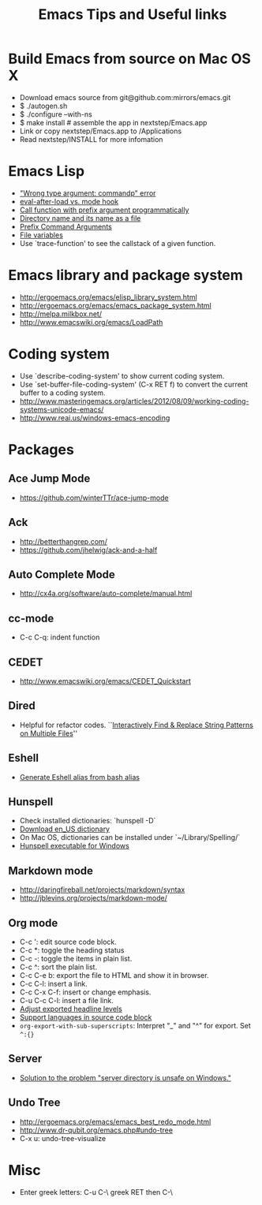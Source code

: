 #+STARTUP: content indent
#+OPTIONS: ^:{}
#+TITLE: Emacs Tips and Useful links

* Build Emacs from source on Mac OS X
- Download emacs source from git@github.com:mirrors/emacs.git
- $ ./autogen.sh
- $ ./configure --with-ns
- $ make install # assemble the app in nextstep/Emacs.app
- Link or copy nextstep/Emacs.app to /Applications
- Read nextstep/INSTALL for more infomation
* Emacs Lisp
- [[http://stackoverflow.com/q/1250846/1083056]["Wrong type argument: commandp" error]]
- [[http://stackoverflow.com/q/2736087/1083056][eval-after-load vs. mode hook]]
- [[http://stackoverflow.com/q/6156286/1083056][Call function with prefix argument programmatically]]
- [[http://www.gnu.org/software/emacs/manual/html_node/elisp/Directory-Names.html#Directory-Names][Directory name and its name as a file]]
- [[http://www.gnu.org/software/emacs/manual/html_node/elisp/Prefix-Command-Arguments.html][Prefix Command Arguments]]
- [[http://www.gnu.org/software/emacs/manual/html_node/emacs/Specifying-File-Variables.html#Specifying-File-Variables][File variables]]
- Use `trace-function' to see the callstack of a given function.
* Emacs library and package system
- http://ergoemacs.org/emacs/elisp_library_system.html
- http://ergoemacs.org/emacs/emacs_package_system.html
- http://melpa.milkbox.net/
- http://www.emacswiki.org/emacs/LoadPath
* Coding system
- Use `describe-coding-system' to show current coding system.
- Use `set-buffer-file-coding-system' (C-x RET f) to convert the current buffer to a coding system.
- http://www.masteringemacs.org/articles/2012/08/09/working-coding-systems-unicode-emacs/
- http://www.reai.us/windows-emacs-encoding
* Packages
** Ace Jump Mode
- https://github.com/winterTTr/ace-jump-mode
** Ack
- http://betterthangrep.com/
- https://github.com/jhelwig/ack-and-a-half
** Auto Complete Mode
- http://cx4a.org/software/auto-complete/manual.html
** cc-mode
- C-c C-q: indent function
** CEDET
- http://www.emacswiki.org/emacs/CEDET_Quickstart
** Dired
- Helpful for refactor codes. ``[[http://ergoemacs.org/emacs/find_replace_inter.html][Interactively Find & Replace String Patterns on Multiple Files]]''
** Eshell
- [[http://www.emacswiki.org/emacs/EshellAlias#toc8][Generate Eshell alias from bash alias]]
** Hunspell
- Check installed dictionaries: `hunspell -D`
- [[http://wordlist.sourceforge.net/][Download en_US dictionary]]
- On Mac OS, dictionaries can be installed under `~/Library/Spelling/`
- [[https://github.com/zdenop/hunspell-mingw/downloads][Hunspell executable for Windows]]
** Markdown mode
- http://daringfireball.net/projects/markdown/syntax
- http://jblevins.org/projects/markdown-mode/
** Org mode
- C-c ': edit source code block.
- C-c *: toggle the heading status
- C-c -: toggle the items in plain list.
- C-c ^: sort the plain list.
- C-c C-e b: export the file to HTML and show it in browser.
- C-c C-l: insert a link.
- C-c C-x C-f: insert or change emphasis.
- C-u C-c C-l: insert a file link.
- [[http://orgmode.org/manual/Headings-and-sections.html#Headings-and-sections][Adjust exported headline levels]]
- [[http://orgmode.org/worg/org-contrib/babel/languages.html][Support languages in source code block]]
- =org-export-with-sub-superscripts=: Interpret "_" and "^" for export. Set =^:{}=

** Server
- [[http://stackoverflow.com/questions/5233041/emacs-and-the-server-unsafe-error][Solution to the problem "server directory is unsafe on Windows."]]
** Undo Tree
- http://ergoemacs.org/emacs/emacs_best_redo_mode.html
- http://www.dr-qubit.org/emacs.php#undo-tree
- C-x u: undo-tree-visualize
* Misc
- Enter greek letters: C-u C-\ greek RET then C-\
